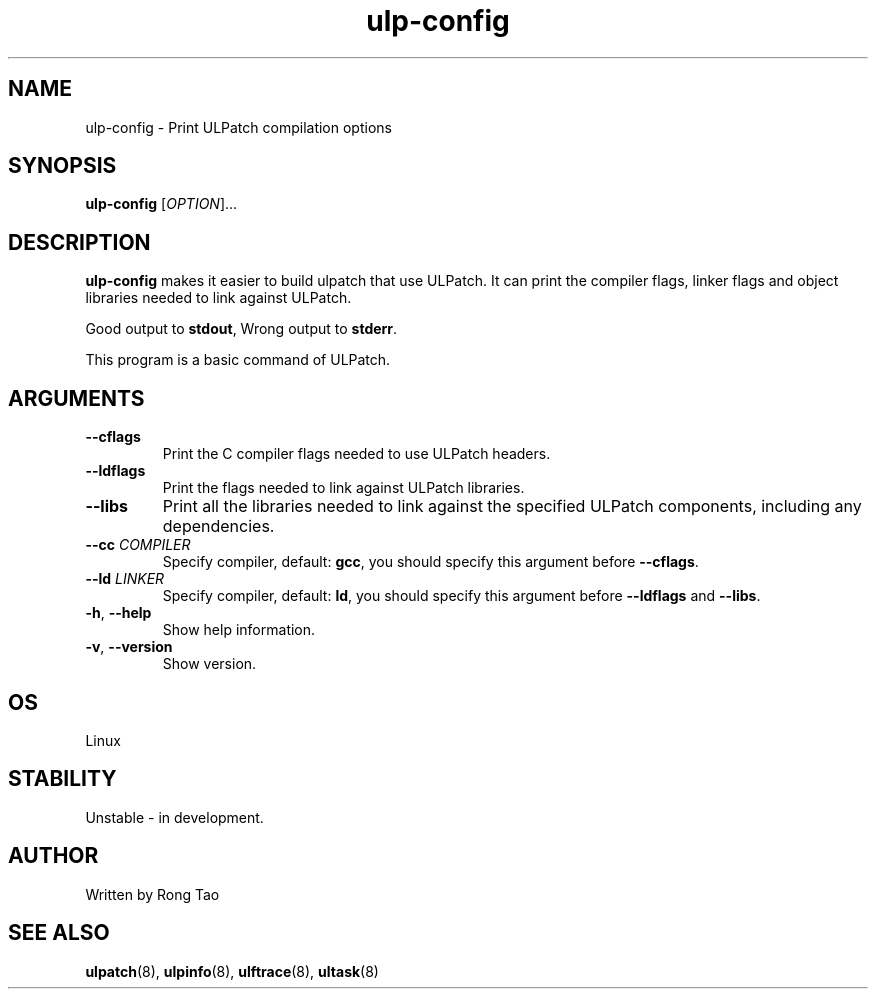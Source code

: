 .TH ulp-config 8  "2024-07-20" "USER COMMANDS"
.SH NAME
ulp-config \- Print ULPatch compilation options
.SH SYNOPSIS
.B ulp-config
[\fI\,OPTION\/\fR]...
.SH DESCRIPTION
.\" Add any additional description here
.PP
\fBulp-config\fP makes it easier to build ulpatch that use ULPatch. It  can print the  compiler flags, linker  flags  and  object  libraries  needed  to link against ULPatch.

Good output to \fBstdout\fP, Wrong output to \fBstderr\fP.

This program is a basic command of ULPatch.

.SH ARGUMENTS
.TP
\fB\-\-cflags\fR
Print the C compiler flags needed to use ULPatch headers.

.TP
\fB\-\-ldflags\fR
Print the flags needed to link against ULPatch libraries.

.TP
\fB\-\-libs\fR
Print all the libraries needed to link against the specified ULPatch components, including any dependencies.

.TP
\fB\-\-cc\fR \fICOMPILER\fP
Specify compiler, default: \fBgcc\fP, you should specify this argument before \fB--cflags\fP.

.TP
\fB\-\-ld\fR \fILINKER\fP
Specify compiler, default: \fBld\fP, you should specify this argument before \fB--ldflags\fP and \fB--libs\fP.

.TP
\fB\-h\fR, \fB\-\-help\fR
Show help information.

.TP
\fB\-v\fR, \fB\-\-version\fR
Show version.

.EE

.SH OS
Linux

.SH STABILITY
Unstable - in development.

.SH AUTHOR
Written by Rong Tao
.SH SEE ALSO
.BR ulpatch (8),
.BR ulpinfo (8),
.BR ulftrace (8),
.BR ultask (8)
